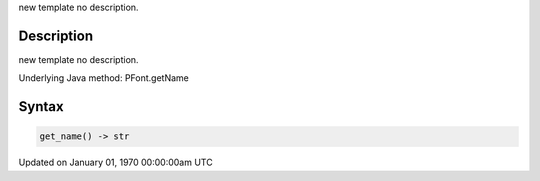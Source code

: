 .. title: get_name()
.. slug: py5font_get_name
.. date: 1970-01-01 00:00:00 UTC+00:00
.. tags:
.. category:
.. link:
.. description: py5 get_name() documentation
.. type: text

new template no description.

Description
===========

new template no description.

Underlying Java method: PFont.getName

Syntax
======

.. code:: python

    get_name() -> str

Updated on January 01, 1970 00:00:00am UTC

